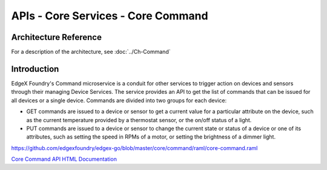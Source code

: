 ###################################
APIs - Core Services - Core Command
###################################

======================
Architecture Reference
======================

For a description of the architecture, see :doc:`../Ch-Command` 

============
Introduction
============

EdgeX Foundry's Command microservice is a conduit for other services to trigger action on devices and sensors through their managing Device Services. The service provides an API to get the list of commands that can be issued for all devices or a single device. Commands are divided into two groups for each device:

* GET commands are issued to a device or sensor to get a current value for a particular attribute on the device, such as the current temperature provided by a thermostat sensor, or the on/off status of a light. 
* PUT commands are issued to a device or sensor to change the current state or status of a device or one of its attributes, such as setting the speed in RPMs of a motor, or setting the brightness of a dimmer light.

https://github.com/edgexfoundry/edgex-go/blob/master/core/command/raml/core-command.raml

.. _`Core Command API HTML Documentation`: core-command.html
..

`Core Command API HTML Documentation`_
